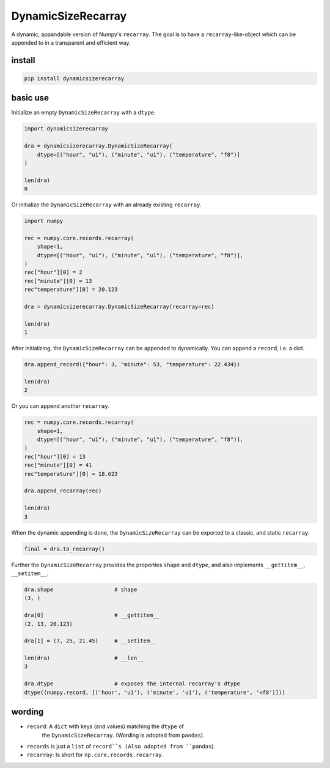 ###################
DynamicSizeRecarray
###################
|TestStatus| |PyPiStatus| |BlackStyle|

A dynamic, appandable version of Numpy's ``recarray``. The goal is to have a
``recarray``-like-object which can be appended to in a transparent and
efficient way.

*******
install
*******

.. code:: bash

    pip install dynamicsizerecarray


*********
basic use
*********

Initialize an empty ``DynamicSizeRecarray`` with a ``dtype``.

.. code:: python

    import dynamicsizerecarray

    dra = dynamicsizerecarray.DynamicSizeRecarray(
        dtype=[("hour", "u1"), ("minute", "u1"), ("temperature", "f8")]
    )

    len(dra)
    0


Or initialize the ``DynamicSizeRecarray`` with an already existing ``recarray``.

.. code:: python

    import numpy

    rec = numpy.core.records.recarray(
        shape=1,
        dtype=[("hour", "u1"), ("minute", "u1"), ("temperature", "f8")],
    )
    rec["hour"][0] = 2
    rec["minute"][0] = 13
    rec"temperature"][0] = 20.123

    dra = dynamicsizerecarray.DynamicSizeRecarray(recarray=rec)

    len(dra)
    1


After initializing, the ``DynamicSizeRecarray`` can be appended to dynamically.
You can append a ``record``, i.e. a dict.

.. code:: python

    dra.append_record({"hour": 3, "minute": 53, "temperature": 22.434})

    len(dra)
    2


Or you can append another ``recarray``.

.. code:: python

    rec = numpy.core.records.recarray(
        shape=1,
        dtype=[("hour", "u1"), ("minute", "u1"), ("temperature", "f8")],
    )
    rec["hour"][0] = 13
    rec["minute"][0] = 41
    rec"temperature"][0] = 18.623

    dra.append_recarray(rec)

    len(dra)
    3

When the dynamic appending is done, the ``DynamicSizeRecarray`` can be exported
to a classic, and static ``recarray``.

.. code:: python

    final = dra.to_recarray()


Further the ``DynamicSizeRecarray`` provides the properties ``shape`` and
``dtype``, and also implements ``__gettitem__``, ``__setitem__``.

.. code:: python

    dra.shape                   # shape
    (3, )

    dra[0]                      # __gettitem__
    (2, 13, 20.123)

    dra[1] = (7, 25, 21.45)     # __setitem__

    len(dra)                    # __len__
    3

    dra.dtype                   # exposes the internal recarray's dtype
    dtype((numpy.record, [('hour', 'u1'), ('minute', 'u1'), ('temperature', '<f8')]))


*******
wording
*******

- ``record``: A ``dict`` with keys (and values) matching the ``dtype`` of
    the ``DynamicSizeRecarray``. (Wording is adopted from ``pandas``).

- ``records`` is just a ``list`` of ``record``s (Also adopted from ``pandas``).

- ``recarray``: Is short for ``np.core.records.recarray``.


.. |TestStatus| image:: https://github.com/cherenkov-plenoscope/dynamicsizerecarray/actions/workflows/test.yml/badge.svg?branch=main
    :target: https://github.com/cherenkov-plenoscope/dynamicsizerecarray/actions/workflows/test.yml

.. |PyPiStatus| image:: https://img.shields.io/pypi/v/dynamicsizerecarray
    :target: https://pypi.org/project/dynamicsizerecarray

.. |BlackStyle| image:: https://img.shields.io/badge/code%20style-black-000000.svg
    :target: https://github.com/psf/black

